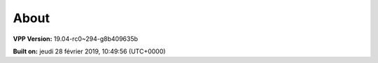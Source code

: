 .. _about:

=====
About
=====

**VPP Version:** 19.04-rc0~294-g8b409635b

**Built on:** jeudi 28 février 2019, 10:49:56 (UTC+0000)
